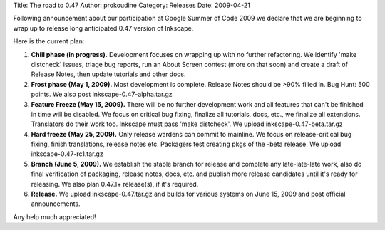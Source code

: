 Title: The road to 0.47
Author: prokoudine
Category: Releases
Date: 2009-04-21

Following announcement about our participation at Google Summer of Code 2009 we declare that we are beginning to wrap up to release long anticipated 0.47 version of Inkscape.

Here is the current plan:

1. **Chill phase (in progress).** Development focuses on wrapping up with no further refactoring. We identify 'make distcheck' issues, triage bug reports, run an About Screen contest (more on that soon) and create a draft of Release Notes, then update tutorials and other docs. 
2. **Frost phase (May 1, 2009).** Most development is complete. Release Notes should be >90% filled in. Bug Hunt: 500 points. We also post inkscape-0.47-alpha.tar.gz
3. **Feature Freeze (May 15, 2009).** There will be no further development work and all features that can't be finished in time will be disabled. We focus on critical bug fixing, finalize all tutorials, docs, etc., we finalize all extensions. Translators do their work too. Inkscape must pass 'make distcheck'. We upload inkscape-0.47-beta.tar.gz
4. **Hard freeze (May 25, 2009).** Only release wardens can commit to mainline. We focus on release-critical bug fixing, finish translations, release notes etc. Packagers test creating pkgs of the -beta release. We upload inkscape-0.47-rc1.tar.gz
5. **Branch (June 5, 2009).** We establish the stable branch for release and complete any late-late-late work, also do final verification of packaging, release notes, docs, etc. and publish more release candidates until it's ready for releasing. We also plan 0.47.1+ release(s), if it's required.
6. **Release.** We upload inkscape-0.47.tar.gz and builds for various systems on June 15, 2009 and post official announcements.

Any help much appreciated!